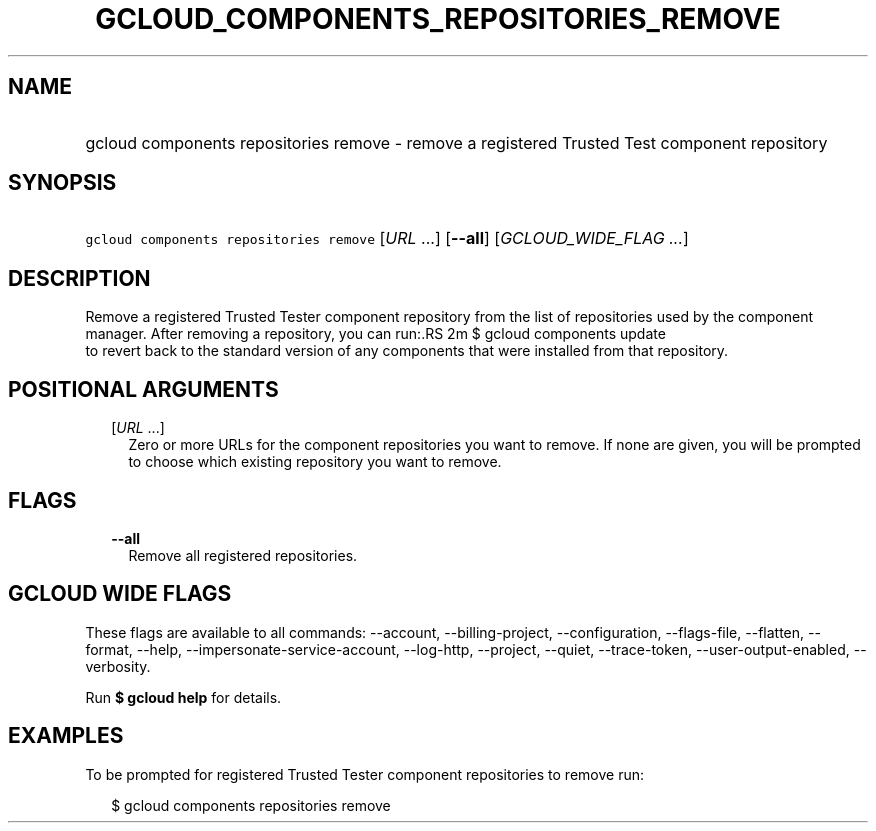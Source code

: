 
.TH "GCLOUD_COMPONENTS_REPOSITORIES_REMOVE" 1



.SH "NAME"
.HP
gcloud components repositories remove \- remove a registered Trusted Test component repository



.SH "SYNOPSIS"
.HP
\f5gcloud components repositories remove\fR [\fIURL\fR\ ...] [\fB\-\-all\fR] [\fIGCLOUD_WIDE_FLAG\ ...\fR]



.SH "DESCRIPTION"

Remove a registered Trusted Tester component repository from the list of
repositories used by the component manager. After removing a repository, you can
run:.RS 2m
$ gcloud components update
 to revert back to the standard version of any components that were
installed from that repository.
.RE



.SH "POSITIONAL ARGUMENTS"

.RS 2m
.TP 2m
[\fIURL\fR ...]
Zero or more URLs for the component repositories you want to remove. If none are
given, you will be prompted to choose which existing repository you want to
remove.


.RE
.sp

.SH "FLAGS"

.RS 2m
.TP 2m
\fB\-\-all\fR
Remove all registered repositories.


.RE
.sp

.SH "GCLOUD WIDE FLAGS"

These flags are available to all commands: \-\-account, \-\-billing\-project,
\-\-configuration, \-\-flags\-file, \-\-flatten, \-\-format, \-\-help,
\-\-impersonate\-service\-account, \-\-log\-http, \-\-project, \-\-quiet,
\-\-trace\-token, \-\-user\-output\-enabled, \-\-verbosity.

Run \fB$ gcloud help\fR for details.



.SH "EXAMPLES"

To be prompted for registered Trusted Tester component repositories to remove
run:

.RS 2m
$ gcloud components repositories remove
.RE
